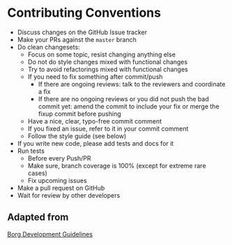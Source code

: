 * Contributing Conventions

- Discuss changes on the GitHub Issue tracker
- Make your PRs against the =master= branch
- Do clean changesets:
  - Focus on some topic, resist changing anything else
  - Do not do style changes mixed with functional changes
  - Try to avoid refactorings mixed with functional changes
  - If you need to fix something after commit/push
    - If there are ongoing reviews: talk to the reviewers and
      coordinate a fix
    - If there are no ongoing reviews or you did not push the bad
      commit yet: amend the commit to include your fix or merge the
      fixup commit before pushing
  - Have a nice, clear, typo-free commit comment
  - If you fixed an issue, refer to it in your commit comment
  - Follow the style guide (see below)
- If you write new code, please add tests and docs for it
- Run tests
  - Before every Push/PR
  - Make sure, branch coverage is 100% (except for extreme rare cases)
  - Fix upcoming issues
- Make a pull request on GitHub
- Wait for review by other developers

** Adapted from

[[https://borgbackup.readthedocs.io/en/stable/development.html#branching-model][Borg Development Guidelines]]
